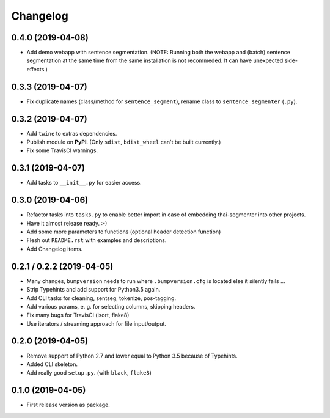 
Changelog
=========

0.4.0 (2019-04-08)
------------------

* Add demo webapp with sentence segmentation.
  (NOTE: Running both the webapp and (batch) sentence segmentation at the same time from the same installation is not recommeded. It can have unexpected side-effects.)


0.3.3 (2019-04-07)
------------------

* Fix duplicate names (class/method for ``sentence_segment``), rename class to ``sentence_segmenter`` (``.py``).


0.3.2 (2019-04-07)
------------------

* Add ``twine`` to extras dependencies.
* Publish module on **PyPI**. (Only ``sdist``, ``bdist_wheel`` can't be built currently.)
* Fix some TravisCI warnings.


0.3.1 (2019-04-07)
------------------

* Add tasks to ``__init__.py`` for easier access.


0.3.0 (2019-04-06)
------------------

* Refactor tasks into ``tasks.py`` to enable better import in case of embedding thai-segmenter into other projects.
* Have it almost release ready. :-)
* Add some more parameters to functions (optional header detection function)
* Flesh out ``README.rst`` with examples and descriptions.
* Add Changelog items.


0.2.1 / 0.2.2 (2019-04-05)
--------------------------

* Many changes, ``bumpversion`` needs to run where ``.bumpversion.cfg`` is located else it silently fails ...
* Strip Typehints and add support for Python3.5 again.
* Add CLI tasks for cleaning, sentseg, tokenize, pos-tagging.
* Add various params, e. g. for selecting columns, skipping headers.
* Fix many bugs for TravisCI (isort, flake8)
* Use iterators / streaming approach for file input/output.


0.2.0 (2019-04-05)
------------------

* Remove support of Python 2.7 and lower equal to Python 3.5 because of Typehints.
* Added CLI skeleton.
* Add really good ``setup.py``. (with ``black``, ``flake8``)


0.1.0 (2019-04-05)
------------------

* First release version as package.
